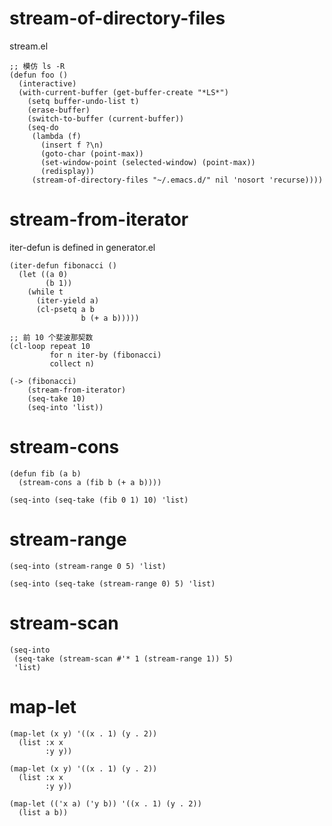 * stream-of-directory-files

stream.el

#+BEGIN_SRC elisp
;; 模仿 ls -R
(defun foo ()
  (interactive)
  (with-current-buffer (get-buffer-create "*LS*")
    (setq buffer-undo-list t)
    (erase-buffer)
    (switch-to-buffer (current-buffer))
    (seq-do
     (lambda (f)
       (insert f ?\n)
       (goto-char (point-max))
       (set-window-point (selected-window) (point-max))
       (redisplay))
     (stream-of-directory-files "~/.emacs.d/" nil 'nosort 'recurse))))
#+END_SRC

* stream-from-iterator

iter-defun is defined in generator.el

#+BEGIN_SRC elisp :lexical t
(iter-defun fibonacci ()
  (let ((a 0)
        (b 1))
    (while t
      (iter-yield a)
      (cl-psetq a b
                b (+ a b)))))

;; 前 10 个斐波那契数
(cl-loop repeat 10
         for n iter-by (fibonacci)
         collect n)

(-> (fibonacci)
    (stream-from-iterator)
    (seq-take 10)
    (seq-into 'list))
#+END_SRC

#+RESULTS:
| 0 | 1 | 1 | 2 | 3 | 5 | 8 | 13 | 21 | 34 |

* stream-cons

#+BEGIN_SRC elisp :lexical t
(defun fib (a b)
  (stream-cons a (fib b (+ a b))))

(seq-into (seq-take (fib 0 1) 10) 'list)
#+END_SRC

#+RESULTS:
| 0 | 1 | 1 | 2 | 3 | 5 | 8 | 13 | 21 | 34 |

* stream-range

#+BEGIN_SRC elisp :lexical t
(seq-into (stream-range 0 5) 'list)
#+END_SRC

#+RESULTS:
| 0 | 1 | 2 | 3 | 4 |

#+BEGIN_SRC elisp :lexical t
(seq-into (seq-take (stream-range 0) 5) 'list)
#+END_SRC

#+RESULTS:
| 0 | 1 | 2 | 3 | 4 |

* stream-scan

#+BEGIN_SRC elisp :lexical t
(seq-into
 (seq-take (stream-scan #'* 1 (stream-range 1)) 5)
 'list)
#+END_SRC

#+RESULTS:
| 1 | 1 | 2 | 6 | 24 |

* map-let

#+BEGIN_SRC elisp :lexical t
(map-let (x y) '((x . 1) (y . 2))
  (list :x x
        :y y))
#+END_SRC

#+RESULTS:
| :x | 1 | :y | 2 |

#+BEGIN_SRC elisp :lexical t
(map-let (x y) '((x . 1) (y . 2))
  (list :x x
        :y y))
#+END_SRC

#+BEGIN_SRC elisp :lexical t
(map-let (('x a) ('y b)) '((x . 1) (y . 2))
  (list a b))
#+END_SRC

#+RESULTS:
| 1 | 2 |

